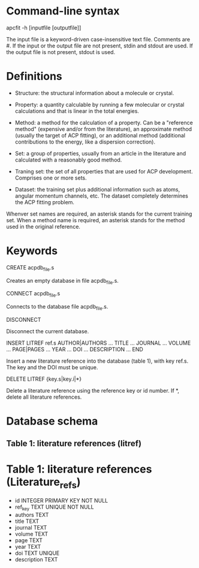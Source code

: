 #+STARTUP: showeverything

* Command-line syntax

apcfit -h [inputfile [outputfile]]

The input file is a keyword-driven case-insensitive text
file. Comments are #. If the input or the output file are not present,
stdin and stdout are used. If the output file is not present, stdout
is used.

* Definitions

- Structure: the structural information about a molecule or crystal.

- Property: a quantity calculable by running a few molecular or
  crystal calculations and that is linear in the total energies. 

- Method: a method for the calculation of a property. Can be a
  "reference method" (expensive and/or from the literature), an
  approximate method (usually the target of ACP fitting), or an
  additional method (additional contributions to the energy, like a
  dispersion correction).

- Set: a group of properties, usually from an article in the
  literature and calculated with a reasonably good method.

- Traning set: the set of all properties that are used for ACP
  development. Comprises one or more sets.

- Dataset: the training set plus additional information such as atoms,
  angular momentum channels, etc. The dataset completely determines
  the ACP fitting problem.

Whenver set names are required, an asterisk stands for the current
training set. When a method name is required, an asterisk stands for
the method used in the original reference.

* Keywords

CREATE acpdb_file.s

  Creates an empty database in file acpdb_file.s.

CONNECT acpdb_file.s

  Connects to the database file acpdb_file.s.

DISCONNECT

  Disconnect the current database.

INSERT LITREF ref.s
  AUTHOR|AUTHORS ... 
  TITLE ...
  JOURNAL ... 
  VOLUME ...
  PAGE|PAGES ...
  YEAR ...
  DOI ... 
  DESCRIPTION ... 
END

  Insert a new literature reference into the database (table 1), with
  key ref.s. The key and the DOI must be unique.

DELETE LITREF {key.s|key.i|*}

  Delete a literature reference using the reference key or id
  number. If *, delete all literature references.

* Database schema

** Table 1: literature references (litref)

* Table 1: literature references (Literature_refs)

- id          INTEGER PRIMARY KEY NOT NULL
- ref_key     TEXT UNIQUE NOT NULL
- authors     TEXT
- title       TEXT
- journal     TEXT
- volume      TEXT
- page        TEXT
- year        TEXT
- doi         TEXT UNIQUE
- description TEXT

